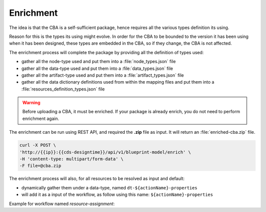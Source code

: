 .. This work is a derivative of https://wiki.onap.org/display/DW/Modeling+Concepts by IBM 
.. used under Creative Commons Attribution 4.0 International License.
.. http://creativecommons.org/licenses/by/4.0
.. Copyright (C) 2020 Deutsche Telekom AG.

.. _enrichment:

Enrichment
-----------

The idea is that the CBA is a self-sufficient package, hence requires
all the various types definition its using.

Reason for this is the types its using might evolve. In order for the
CBA to be bounded to the version it has been using when it has been
designed, these types are embedded in the CBA, so if they change, the
CBA is not affected.

The enrichment process will complete the package by providing all the
definition of types used:

* gather all the node-type used and put them into a :file:`node_types.json` file
* gather all the data-type used and put them into a :file:`data_types.json` file
* gather all the artifact-type used and put them into a :file:`artifact_types.json` file
* gather all the data dictionary definitions used from within the mapping files and put them 
  into a :file:`resources_definition_types.json` file

.. warning::
   Before uploading a CBA, it must be enriched. If your package is already enrich, 
   you do not need to perform enrichment again.

The enrichment can be run using REST API, and required the **.zip** file as input. 
It will return an :file:`enriched-cba.zip` file.

.. code-block:: bash

   curl -X POST \
   'http://{{ip}}:{{cds-designtime}}/api/v1/blueprint-model/enrich' \
   -H 'content-type: multipart/form-data' \
   -F file=@cba.zip

The enrichment process will also, for all resources to be resolved as input and default:

* dynamically gather them under a data-type, named ``dt-${actionName}-properties``
* will add it as a input of the workflow, as follow using this name: ``${actionName}-properties``

Example for workflow named *resource-assignment*:

.. code-block:: JSON
   :caption: **dynamic input**

   {
     "resource-assignment-properties": {
     "required": true,
     "type": "dt-resource-assignment-properties"
   }
